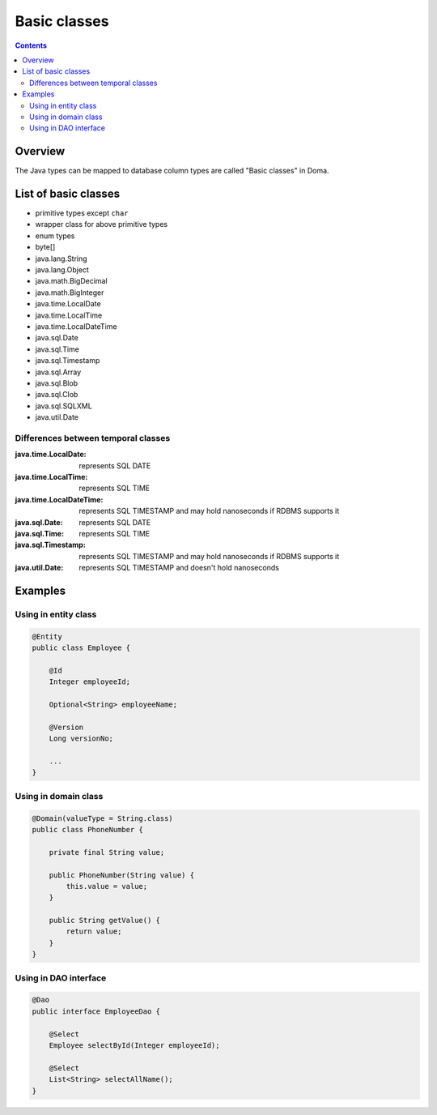 =============
Basic classes
=============

.. contents::
   :depth: 3

Overview
========

The Java types can be mapped to database column types are called "Basic classes" in Doma.

List of basic classes
=====================

* primitive types except ``char``
* wrapper class for above primitive types
* enum types
* byte[]
* java.lang.String
* java.lang.Object
* java.math.BigDecimal
* java.math.BigInteger
* java.time.LocalDate
* java.time.LocalTime
* java.time.LocalDateTime
* java.sql.Date
* java.sql.Time
* java.sql.Timestamp
* java.sql.Array
* java.sql.Blob
* java.sql.Clob
* java.sql.SQLXML
* java.util.Date

Differences between temporal classes
------------------------------------

:java.time.LocalDate:
  represents SQL DATE

:java.time.LocalTime:
  represents SQL TIME

:java.time.LocalDateTime:
  represents SQL TIMESTAMP and may hold nanoseconds if RDBMS supports it

:java.sql.Date:
  represents SQL DATE

:java.sql.Time:
  represents SQL TIME

:java.sql.Timestamp:
  represents SQL TIMESTAMP and may hold nanoseconds if RDBMS supports it

:java.util.Date:
  represents SQL TIMESTAMP and doesn't hold nanoseconds

Examples
========

Using in entity class
---------------------

.. code-block:: java

  @Entity
  public class Employee {

      @Id
      Integer employeeId;

      Optional<String> employeeName;

      @Version
      Long versionNo;

      ...
  }


Using in domain class
---------------------

.. code-block:: java

  @Domain(valueType = String.class)
  public class PhoneNumber {

      private final String value;

      public PhoneNumber(String value) {
          this.value = value;
      }

      public String getValue() {
          return value;
      }
  }

Using in DAO interface
----------------------

.. code-block:: java

  @Dao
  public interface EmployeeDao {

      @Select
      Employee selectById(Integer employeeId);

      @Select
      List<String> selectAllName();
  }
